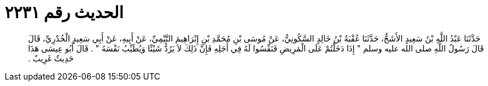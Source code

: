 
= الحديث رقم ٢٢٣١

[quote.hadith]
حَدَّثَنَا عَبْدُ اللَّهِ بْنُ سَعِيدٍ الأَشَجُّ، حَدَّثَنَا عُقْبَةُ بْنُ خَالِدٍ السَّكُونِيُّ، عَنْ مُوسَى بْنِ مُحَمَّدِ بْنِ إِبْرَاهِيمَ التَّيْمِيِّ، عَنْ أَبِيهِ، عَنْ أَبِي سَعِيدٍ الْخُدْرِيِّ، قَالَ قَالَ رَسُولُ اللَّهِ صلى الله عليه وسلم ‏"‏ إِذَا دَخَلْتُمْ عَلَى الْمَرِيضِ فَنَفِّسُوا لَهُ فِي أَجَلِهِ فَإِنَّ ذَلِكَ لاَ يَرُدُّ شَيْئًا وَيُطَيِّبُ نَفْسَهُ ‏"‏ ‏.‏ قَالَ أَبُو عِيسَى هَذَا حَدِيثٌ غَرِيبٌ ‏.‏